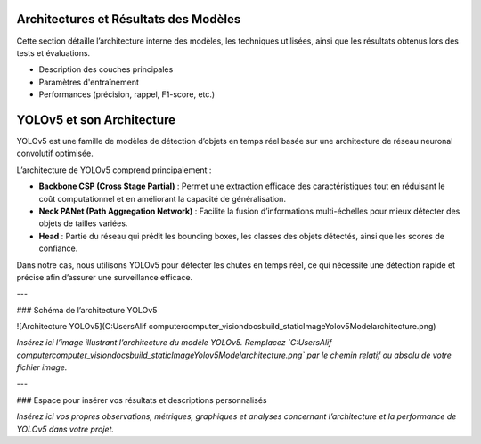 Architectures et Résultats des Modèles
======================================

Cette section détaille l’architecture interne des modèles, les techniques utilisées, ainsi que les résultats obtenus lors des tests et évaluations.

- Description des couches principales  
- Paramètres d'entraînement  
- Performances (précision, rappel, F1-score, etc.)

YOLOv5 et son Architecture
==========================

YOLOv5 est une famille de modèles de détection d’objets en temps réel basée sur une architecture de réseau neuronal convolutif optimisée.  

L’architecture de YOLOv5 comprend principalement :  

- **Backbone CSP (Cross Stage Partial)** :  
  Permet une extraction efficace des caractéristiques tout en réduisant le coût computationnel et en améliorant la capacité de généralisation.  
- **Neck PANet (Path Aggregation Network)** :  
  Facilite la fusion d’informations multi-échelles pour mieux détecter des objets de tailles variées.  
- **Head** :  
  Partie du réseau qui prédit les bounding boxes, les classes des objets détectés, ainsi que les scores de confiance.

Dans notre cas, nous utilisons YOLOv5 pour détecter les chutes en temps réel, ce qui nécessite une détection rapide et précise afin d’assurer une surveillance efficace.

---

### Schéma de l’architecture YOLOv5

![Architecture YOLOv5](C:\Users\Alif computer\computer_vision\docs\build\_static\ImageYolov5Model\architecture.png)

*Insérez ici l’image illustrant l’architecture du modèle YOLOv5. Remplacez `C:\Users\Alif computer\computer_vision\docs\build\_static\ImageYolov5Model\architecture.png` par le chemin relatif ou absolu de votre fichier image.*

---

### Espace pour insérer vos résultats et descriptions personnalisés

*Insérez ici vos propres observations, métriques, graphiques et analyses concernant l’architecture et la performance de YOLOv5 dans votre projet.*

